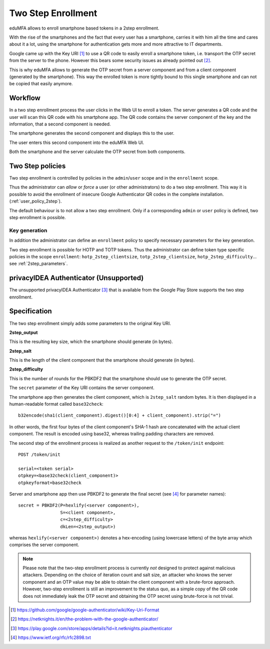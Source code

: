 .. _2step_enrollment:

Two Step Enrollment
===================

.. index:: privacyIDEA Authenticator, twostep, 2step

eduMFA allows to enroll smartphone based tokens in a 2step enrollment.

With the rise of the smartphones and the fact that every user has a smartphone, carries it
with him all the time and cares about it a lot, using the smartphone for authentication
gets more and more attractive to IT departments.

Google came up with the Key URI [#keyuri]_ to use a QR code to easily enroll
a smartphone token, i.e. transport the OTP secret from the server to the phone.
However this bears some security issues as already pointed out [#problem]_.

This is why eduMFA allows to generate the OTP secret from a server component
and from a client component (generated by the smartphone). This way the enrolled
token is more tightly bound to this single smartphone and can not be copied that easily
anymore.

Workflow
--------

In a two step enrollment process the user clicks in the Web UI to enroll a token.
The server generates a QR code and the user will scan this QR code
with his smartphone app. The QR code contains the server component of the key
and the information, that a second component is needed.

The smartphone generates the second component and displays this to the
user.

The user enters this second component into the eduMFA Web UI.

Both the smartphone and the server calculate the OTP secret from
both components.

Two Step policies
-----------------

Two step enrollment is controlled by policies in the ``admin``/``user`` scope and
in the ``enrollment`` scope.

Thus the administrator can *allow* or *force* a user (or other administrators) to
do a two step enrollment. This way it is possible to avoid the enrollment of insecure
Google Authenticator QR codes in the complete installation. (:ref:`user_policy_2step`).

The default behaviour is to not allow a two step enrollment. Only if a corresponding
``admin`` or ``user`` policy is defined, two step enrollment is possible.

Key generation
~~~~~~~~~~~~~~

In addition the administrator can define an ``enrollment`` policy to specify
necessary parameters for the key generation.

Two step enrollment is possible for HOTP and TOTP tokens. Thus the administrator
can define token type specific policies in the scope ``enrollment``:
``hotp_2step_clientsize``, ``totp_2step_clientsize``, ``hotp_2step_difficulty``...
see :ref:`2step_parameters`.

privacyIDEA Authenticator (Unsupported)
-------------------------

The unsupported privacyIDEA Authenticator [#authenticator]_ that is available from the
Google Play Store supports the two step enrollment.

Specification
-------------

The two step enrollment simply adds some parameters to the original Key URI.

**2step_output**

This is the resulting key size, which the smartphone should generate (in bytes).

**2step_salt**

This is the length of the client component that the smartphone should generate (in bytes).

**2step_difficulty**

This is the number of rounds for the PBKDF2 that the smartphone should use
to generate the OTP secret.

The ``secret`` parameter of the Key URI contains the server component.

The smartphone app then generates the client component, which is ``2step_salt`` random bytes.
It is then displayed in a human-readable format called ``base32check``::

    b32encode(sha1(client_component).digest()[0:4] + client_component).strip("=")

In other words, the first four bytes of the client component's SHA-1 hash are concatenated
with the actual client component. The result is encoded using base32, whereas
trailing padding characters are removed.

The second step of the enrollment process is realized as another request to the ``/token/init``
endpoint::

    POST /token/init

    serial=<token serial>
    otpkey=<base32check(client_component)>
    otpkeyformat=base32check

Server and smartphone app then use PBKDF2 to generate the final secret (see [#rfc2898]_ for parameter names)::

    secret = PBKDF2(P=hexlify(<server component>),
                    S=<client component>,
                    c=<2step_difficulty>
                    dkLen=<2step_output>)

whereas ``hexlify(<server component>)`` denotes a hex-encoding (using lowercase letters)
of the byte array which comprises the server component.

.. note::

    Please note that the two-step enrollment process is currently *not* designed to protect
    against malicious attackers. Depending on the choice of iteration count and salt size,
    an attacker who knows the server component and an OTP value may be able
    to obtain the client component with a brute-force approach.
    However, two-step enrollment is still an improvement to the status quo, as a simple copy
    of the QR code does not immediately leak the OTP secret and obtaining the OTP secret
    using brute-force is not trivial.

.. [#keyuri] https://github.com/google/google-authenticator/wiki/Key-Uri-Format
.. [#problem] https://netknights.it/en/the-problem-with-the-google-authenticator/
.. [#authenticator] https://play.google.com/store/apps/details?id=it.netknights.piauthenticator
.. [#rfc2898] https://www.ietf.org/rfc/rfc2898.txt